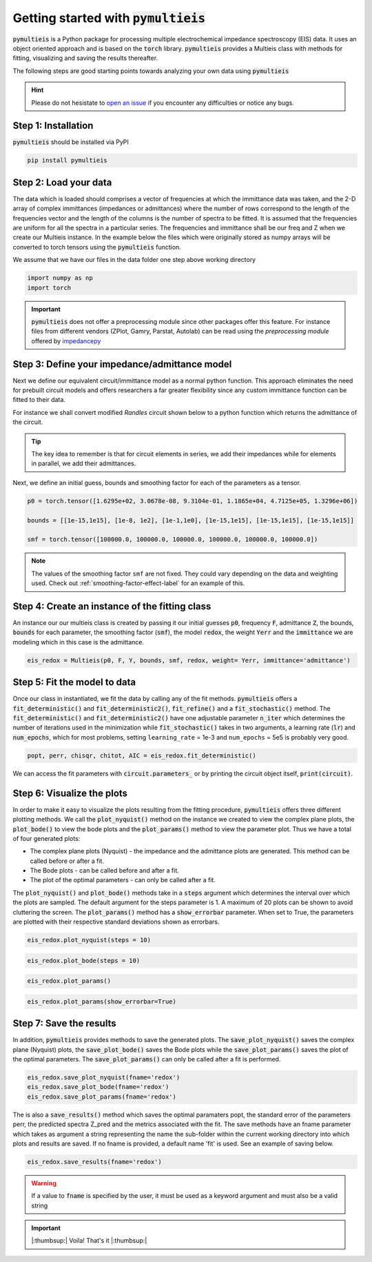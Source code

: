 .. _getting-started-label:

=========================================
Getting started with :code:`pymultieis`
=========================================

:code:`pymultieis` is a Python package for processing multiple electrochemical impedance spectroscopy (EIS) data.
It uses an object oriented approach and is based on the :code:`torch` library.
:code:`pymultieis` provides a Multieis class with methods for fitting, visualizing and saving the results thereafter.

.. image:: _static/z_bode.png

The following steps are good starting points towards analyzing your own data using :code:`pymultieis`


.. hint::

  Please do not hesistate to `open an issue <https://github.com/richinex/pymultieis/issues>`_ if you encounter any difficulties or notice any bugs.

Step 1: Installation
====================

:code:`pymultieis` should be installed via PyPI

.. code-block:: bash

   pip install pymultieis



Step 2: Load your data
================================

The data which is loaded should comprises a vector of frequencies at which the immittance data was taken,
and the 2-D array of complex immittances (impedances or admittances) where the number of rows correspond
to the length of the frequencies vector and the length of the columns is the number of spectra to be fitted.
It is assumed that the frequencies are uniform for all the spectra in a particular series.
The frequencies and immittance shall be our freq and Z when we create our Multieis instance.
In the example below the files which were originally stored as numpy arrays
will be converted to torch tensors using the :code:`pymultieis` function.

We assume that we have our files in the data folder one step above working directory

.. code-block:: python

  import numpy as np
  import torch

.. testsetup::

  import numpy as np
  import torch

.. doctest::
  :pyversion: >= 3.9

  # Load the frequency data
  >>> F = torch.as_tensor(np.load('../data/redox_exp_50/freq_50.npy'))

  # Load a 2-D array of admittances to be fitted
  >>> Y = torch.as_tensor(np.load('../data/redox_exp_50/Y_50.npy'))

  # Load a 2-D array of the standard deviation of the admittances
  # Here we assume we know the standard deviation of our admittances.
  >>> Yerr = torch.tensor(np.load('../data/redox_exp_50/sigma_Y_50.npy'))

.. testcode::

  # We can check for the consistency in the shapes of the data we loaded
  print(F.shape)
  print(Y.shape)
  print(Yerr.shape)

.. testoutput::

  torch.Size([45])
  torch.Size([45, 50])
  torch.Size([45, 50])

.. important::
  :code:`pymultieis` does not offer a preprocessing module since other packages offer this feature.
  For instance files from different vendors (ZPlot, Gamry, Parstat, Autolab) can be read using the
  `preprocessing module` offered by `impedancepy <https://impedancepy.readthedocs.io/en/latest/preprocessing.html>`_

Step 3: Define your impedance/admittance model
===================================================

Next we define our equivalent circuit/immittance model as a normal python function.
This approach eliminates the need for prebuilt circuit models and offers researchers a far greater flexibility since
any custom immittance function can be fitted to their data.

For instance we shall convert modified *Randles* circuit shown below to a python function which returns the admittance of the circuit.

.. image:: _static/redox_circuit.png

.. code-block:: python
  :caption: A modified Randles circuit


  def redox(p, f):
      w = 2*torch.pi*f                # Angular frequency
      s = 1j*w                        # Complex variable
      Rs = p[0]
      Qh = p[1]
      nh = p[2]
      Rct = p[3]
      Wct = p[4]
      Rw = p[5]
      Zw = Wct/torch.sqrt(w) * (1-1j) # Planar infinite length Warburg impedance
      Ydl = (s**nh)*Qh                # admittance of a CPE
      Z1 = (1/Zw + 1/Rw)**-1
      Z2 = (Rct+Z1)
      Y2 = Z2**-1
      Y3 = (Ydl + Y2)
      Z3 = 1/Y3
      Z = Rs + Z3
      Y = 1/Z
      return torch.cat((Y.real, Y.imag), dim = 0)

.. tip::
  The key idea to remember is that for circuit elements in series, we add their impedances while for
  elements in parallel, we add their admittances.


Next, we define an initial guess, bounds and smoothing factor for each of the parameters as a tensor.

.. code-block:: python

  p0 = torch.tensor([1.6295e+02, 3.0678e-08, 9.3104e-01, 1.1865e+04, 4.7125e+05, 1.3296e+06])

  bounds = [[1e-15,1e15], [1e-8, 1e2], [1e-1,1e0], [1e-15,1e15], [1e-15,1e15], [1e-15,1e15]]

  smf = torch.tensor([100000.0, 100000.0, 100000.0, 100000.0, 100000.0, 100000.0])

.. note::

   The values of the smoothing factor ``smf`` are not fixed. They could vary depending on the
   data and weighting used. Check out :ref:`smoothing-factor-effect-label` for an example of this.


Step 4: Create an instance of the fitting class
===================================================

An instance our our  multieis class is created by passing it our initial guesses :code:`p0`, frequency :code:`F`, admittance :code:`Z`,
the bounds, :code:`bounds` for each parameter, the smoothing factor (:code:`smf`), the model :code:`redox`, the weight :code:`Yerr`
and the :code:`immittance` we are modeling which in this case is the admittance.

.. code-block:: python

  eis_redox = Multieis(p0, F, Y, bounds, smf, redox, weight= Yerr, immittance='admittance')



Step 5: Fit the model to data
=======================================

Once our class in instantiated, we fit the data by calling any of the fit methods.
:code:`pymultieis` offers a :code:`fit_deterministic()` and :code:`fit_deterministic2()`,
:code:`fit_refine()` and a :code:`fit_stochastic()` method.
The :code:`fit_deterministic()` and :code:`fit_deterministic2()` have one adjustable parameter :code:`n_iter`
which determines the number of iterations used in the minimization while :code:`fit_stochastic()` takes in two arguments,
a learning rate (:code:`lr`) and :code:`num_epochs`,
which for most problems, setting ``learning_rate`` = 1e-3 and ``num_epochs`` = 5e5 is probably very good.

.. code-block:: python

  popt, perr, chisqr, chitot, AIC = eis_redox.fit_deterministic()

We can access the fit parameters with :code:`circuit.parameters_` or by
printing the circuit object itself, :code:`print(circuit)`.

Step 6: Visualize the plots
=====================================


In order to make it easy to visualize the plots resulting from the fitting procedure, :code:`pymultieis` offers three different plotting methods.
We call the :code:`plot_nyquist()` method on the instance we created to view the complex plane plots,
the :code:`plot_bode()` to view the bode plots and the :code:`plot_params()` method to view the parameter plot. Thus we have a total of four generated plots:

* The complex plane plots (Nyquist) - the impedance and the admittance plots are generated. This method can be called before or after a fit.
* The Bode plots - can be called before and after a fit.
* The plot of the optimal parameters - can only be called after a fit.

The :code:`plot_nyquist()` and :code:`plot_bode()` methods take in a :code:`steps` argument which determines the interval over which the plots are sampled.
The default argument for the steps parameter is 1. A maximum of 20 plots can be shown to avoid cluttering the screen.
The :code:`plot_params()` method has a :code:`show_errorbar` parameter. When set to True, the parameters are plotted with their respective standard deviations shown as errorbars.

.. code-block:: python

  eis_redox.plot_nyquist(steps = 10)

.. image:: _static/redox_exp_admittance.png

.. image:: _static/redox_exp_impedance.png

.. code-block:: python

  eis_redox.plot_bode(steps = 10)

.. image:: _static/redox_exp_bode.png

.. code-block:: python

  eis_redox.plot_params()

.. image:: _static/redox_exp_params.png

.. code-block:: python

  eis_redox.plot_params(show_errorbar=True)

.. image:: _static/redox_exp_params_errorbar.png

Step 7: Save the results
=====================================

In addition, :code:`pymultieis` provides methods to save the generated plots. The :code:`save_plot_nyquist()` saves the complex plane (Nyquist) plots,
the :code:`save_plot_bode()` saves the Bode plots while the :code:`save_plot_params()` saves the plot of the optimal parameters.
The :code:`save_plot_params()` can only be called after a fit is performed.

.. code-block:: python

  eis_redox.save_plot_nyquist(fname='redox')
  eis_redox.save_plot_bode(fname='redox')
  eis_redox.save_plot_params(fname='redox')


The is also a :code:`save_results()` method which saves the optimal paramaters popt, the standard error of the parameters perr,
the predicted spectra Z_pred and the metrics associated with the fit.  The save methods have an fname parameter which takes as
argument a string representing the name the sub-folder within the current working directory into which plots and results are saved.
If no fname is provided, a default name 'fit' is used. See an example of saving below.

.. code-block:: python

  eis_redox.save_results(fname='redox')

.. warning::

     If a value to :code:`fname` is specified by the user, it must be used as a keyword argument and must also be a valid string


.. important::

  |:thumbsup:| Voila! That's it |:thumbsup:|


